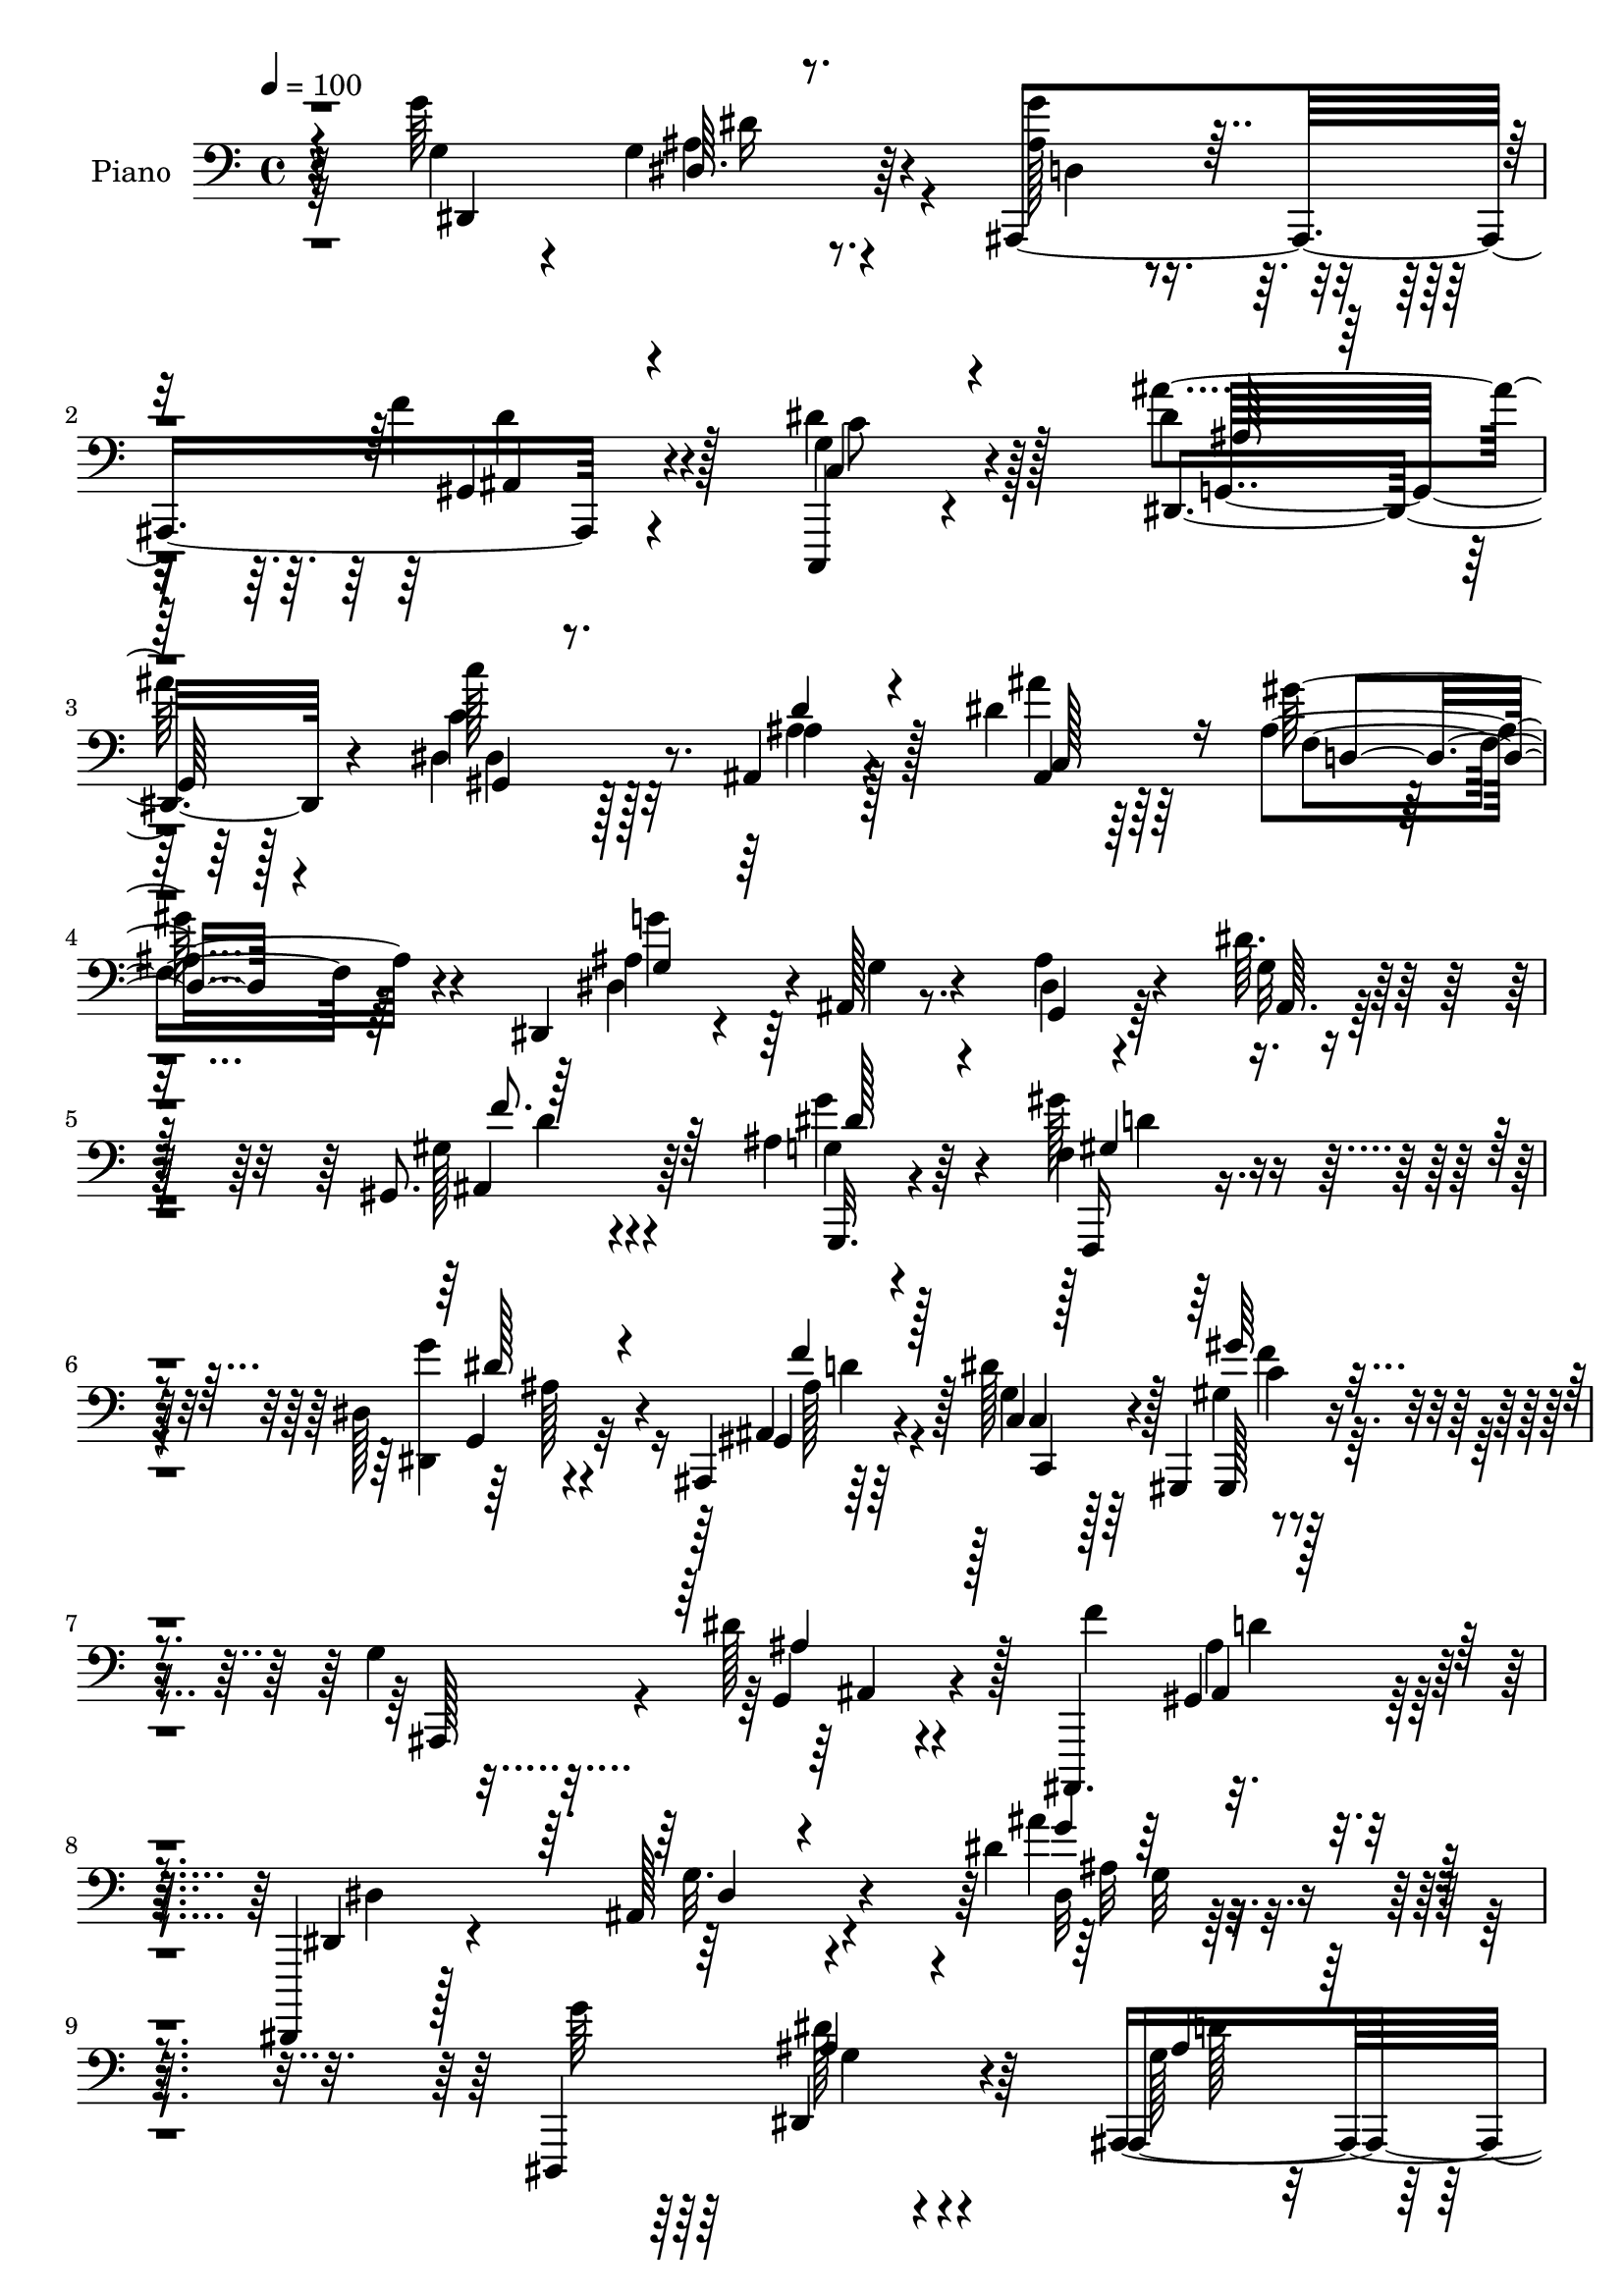 % Lily was here -- automatically converted by c:/Program Files (x86)/LilyPond/usr/bin/midi2ly.py from output/midi/dh050pn.mid
\version "2.14.0"

\layout {
  \context {
    \Voice
    \remove "Note_heads_engraver"
    \consists "Completion_heads_engraver"
    \remove "Rest_engraver"
    \consists "Completion_rest_engraver"
  }
}

trackAchannelA = {


  \key c \major
    
  \time 4/4 
  

  \key c \major
  
  \tempo 4 = 100 
  
  % [MARKER] AC048     
  
}

trackA = <<
  \context Voice = voiceA \trackAchannelA
>>


trackBchannelA = {
  
  \set Staff.instrumentName = "Piano"
  
}

trackBchannelB = \relative c {
  r32*11 g''64*19 r4*74/96 ais,,,4*107/96 r4*73/96 g''4*41/96 r4*149/96 dis'4*77/96 
  r128*35 c'128*7 r128*21 ais,,4*34/96 r4*56/96 dis'4*49/96 r64*7 ais4*29/96 
  r4*62/96 dis,,4*26/96 r4*61/96 ais'128*5 r8. ais'4*26/96 r4*71/96 dis64. 
  r4*89/96 gis,,8. r64*19 ais'4*32/96 r64*9 f4*16/96 r128*23 dis128*5 
  r4*71/96 ais,4*19/96 r64*13 dis''128*17 r128*15 gis,,,4*20/96 
  r4*76/96 g''4*119/96 r4*89/96 ais,,,4. r128*25 dis,4*16/96 r128*29 ais'''128*7 
  r4*112/96 dis'4*19/96 r4*224/96 dis,,,4*122/96 r4*65/96 ais'4*106/96 
  r4*73/96 dis'4*56/96 r4*127/96 dis,128*23 r4*109/96 c'4*25/96 
  r4*64/96 ais,4*26/96 r4*58/96 ais'16. r4*52/96 gis'128*9 r4*64/96 dis4*40/96 
  r128*15 dis128*9 r4*19/96 ais4*17/96 r4*28/96 dis4*20/96 r64*11 dis,4*19/96 
  r4*74/96 dis,4*28/96 r128*19 d'4*17/96 r4*70/96 c4*22/96 r4*67/96 ais,128*5 
  r4*73/96 c'''128*37 r4*71/96 dis,,4*95/96 r4*89/96 gis4*37/96 
  r8 d4*25/96 r4*34/96 g64. r4*20/96 ais16 r64*11 a'128*11 r4*61/96 ais,,4*19/96 
  | % 16
  r128*25 ais'4*16/96 r4*74/96 ais'4*19/96 r4*80/96 gis'4*10/96 
  r4*95/96 g4*113/96 r4*67/96 ais,,,128*5 r4*77/96 ais4*32/96 r128*21 g''4*70/96 
  r128*39 dis128*55 r4*22/96 ais''4*32/96 r64*11 gis16 r4*14/96 ais,,4*38/96 
  r32 gis''16. r128*19 ais,4*31/96 r4*65/96 gis128*29 r4*5/96 f4*71/96 
  r4*19/96 gis4*100/96 r4*92/96 gis4*109/96 r4*71/96 ais16. r128*17 gis'4*37/96 
  r4*53/96 ais,16 r64*11 ais,4*38/96 r4*62/96 dis'4*38/96 r64*9 gis4*38/96 
  r64*9 ais,4*104/96 r4*95/96 f'128*37 r4*97/96 dis,,128*9 r4*82/96 ais'4*16/96 
  r128*35 dis'4*25/96 r2 dis,,128*17 g'64*5 r4*14/96 ais4*19/96 
  r16 dis4*49/96 g4*76/96 r4*13/96 f128*15 r4*47/96 dis4*79/96 
  r32 c4*20/96 r128*7 dis64. r128*15 ais'4*124/96 r32 dis,4*40/96 
  r64 gis,,4*19/96 r4*25/96 
  | % 27
  c'16 r4*19/96 ais,4*40/96 r32 d'4*25/96 r4*16/96 ais'4*46/96 
  dis,16. r4*7/96 ais4*20/96 r4*31/96 ais16 r4*20/96 dis,,64*7 
  r4*4/96 ais'4*236/96 r4*25/96 f''128*11 r32 dis,,64*5 r4*61/96 d16 
  r4*64/96 gis'4*31/96 r4*62/96 ais,,4*17/96 r4*76/96 c'''128*29 
  r4*4/96 gis,4*11/96 r64*5 c'4*10/96 r4*38/96 dis,,4*100/96 r4*31/96 ais''128*7 
  r128*7 f,32. r8. ais4*23/96 r16. g128*5 r4*17/96 g4*29/96 r64*11 a'128*11 
  r4*61/96 ais,,4*20/96 r4*70/96 ais'32. r4*28/96 c'4*26/96 r4*28/96 ais4*127/96 
  r4*80/96 dis,32*7 r4*10/96 ais'64*5 r32 dis128*21 r4*32/96 gis,128*17 
  r4*44/96 d'128*9 r4*23/96 c,,4*53/96 r128*13 c''128*7 r4*23/96 dis32 
  r4*35/96 ais'4*158/96 r128*11 c,64*23 r128*7 c4*8/96 r32. c,4*124/96 
  r4*23/96 ais'128*15 r4*8/96 f'4*94/96 r4*43/96 f4*40/96 r64 gis128*19 
  r4*32/96 gis,4*8/96 r4*38/96 gis128*5 r4*44/96 ais4*107/96 r4*80/96 ais4*38/96 
  r32 dis4*56/96 r16. d4*53/96 r4*40/96 dis4*41/96 r4*7/96 ais,128*13 
  r4*8/96 d'4*50/96 r4*1/96 g,4*34/96 r4*16/96 c4*128/96 r4*26/96 ais4*23/96 
  r4*29/96 g32 r16. ais4*16/96 r64*5 g'4*41/96 r4*10/96 ais,,,64*11 
  r4*38/96 ais''4*31/96 r128*7 d4*53/96 r4*1/96 dis,4*50/96 r4*7/96 ais'4*50/96 
  r4*5/96 g'64*5 r4*28/96 ais4*161/96 r4*101/96 dis,,4*17/96 r4*43/96 g''4*13/96 
  r4*31/96 dis4*10/96 r16. dis'16 r16 ais,,,32 r4*40/96 g'''128*9 
  r4*19/96 f'4*52/96 r4*49/96 c,,,32. r64*5 g'''4*20/96 r4*28/96 c,4*10/96 
  r4*38/96 dis'4*11/96 r4*41/96 ais'32*9 r16. g4*26/96 r4*22/96 gis,,4*23/96 
  r4*25/96 c''4*8/96 r4*41/96 ais,,128*7 r16 ais''4*23/96 r4*25/96 ais,64*5 
  r4*17/96 ais'4*37/96 r32 d,,4*28/96 r128*7 gis'4*13/96 r128*13 g'4*257/96 
  r4*22/96 g,4*38/96 r4*8/96 ais4*28/96 r4*20/96 dis,,16. r4*58/96 d4*25/96 
  r64*11 gis4*28/96 r32. gis'4*20/96 r4*28/96 <dis' ais' >128*15 
  r8 dis4*110/96 r128*9 gis,,128*5 r64*5 dis'4 ais4*34/96 r4*53/96 gis4*26/96 
  r4*65/96 ais16. r4*56/96 dis4*19/96 r128*25 c,4*26/96 r4*67/96 ais,4*13/96 
  r32*7 ais''4*17/96 r4*77/96 d4*16/96 r4*88/96 ais'4*28/96 r4*86/96 g'4*104/96 
  r64*7 dis,,4*14/96 r4*34/96 ais4*41/96 r4*4/96 f'64 r4*44/96 f''4*41/96 
  r4*7/96 f,64*5 r4*17/96 dis'4*130/96 r4*11/96 dis4*13/96 r16. g,,,128*13 
  r4*5/96 g'4*13/96 r4*37/96 cis4*38/96 r4*8/96 dis4*5/96 r4*1/96 ais'64*5 
  r4*20/96 ais'4*38/96 r4*14/96 dis,,,4*37/96 r64. c'4*25/96 r4*19/96 dis,128*11 
  r32. gis'4*43/96 r4*7/96 g,4*47/96 r4*4/96 ais4*20/96 r4*29/96 g64. 
  r4*50/96 f''128*101 r4*29/96 gis,,4*11/96 r4*41/96 f'4*95/96 
  r128*31 dis4*49/96 r4*5/96 ais4*16/96 r4*26/96 gis''4*53/96 r4*46/96 dis,4*29/96 
  r4*20/96 dis'4*41/96 r4*7/96 ais,,4*25/96 r4*25/96 d''8 c,4*37/96 
  r4*10/96 g4*5/96 r4*46/96 gis,4*28/96 r4*25/96 c''4*44/96 r4*8/96 g128*15 
  r128 g,4*43/96 r4*5/96 ais4*19/96 r64*5 ais'4*55/96 r4*5/96 gis4*29/96 
  r4*14/96 gis,4*44/96 r64. d''4*47/96 r4*5/96 ais,4*8/96 r4*56/96 dis,,4*40/96 
  r4*16/96 ais'4*47/96 r64. g'4*37/96 r4*20/96 ais4*100/96 r4*169/96 g'4*124/96 
  r4*76/96 ais,,,4*131/96 r4*68/96 c4*19/96 r128*27 dis'4*14/96 
  r4*88/96 ais'128*23 r4*29/96 g128*11 r4*16/96 ais4*7/96 
  | % 59
  r4*44/96 gis4*28/96 r4*68/96 ais4*37/96 r4*61/96 ais4*41/96 
  r4*55/96 gis4*32/96 r4*67/96 dis'4*46/96 r4*55/96 dis,,32 r4*34/96 ais''128*7 
  r128*9 dis4*11/96 r4*37/96 ais'4*13/96 r4*38/96 dis4*35/96 r4*11/96 f32. 
  r4*28/96 dis,,,4*13/96 r128*27 ais''4*23/96 r128*23 <c, gis' >4*29/96 
  r4*65/96 ais''128*9 r4*67/96 c128*9 r4*73/96 c,4*11/96 r4*80/96 dis,4*20/96 
  r4*77/96 dis'32 r32*7 f,4*20/96 r4*74/96 f'4*44/96 r4*23/96 g,4*7/96 
  r16 ais64*5 r128*23 dis4*38/96 r32*5 ais,,128*5 r4*92/96 gis''4*35/96 
  r128*23 ais,,,4*16/96 r4*97/96 ais''''4*40/96 r4*80/96 dis,,,,4*20/96 
  r4*79/96 ais'''4*11/96 r4*82/96 g'64*5 r4*67/96 gis,4*47/96 r4*1/96 b,4*17/96 
  r4*41/96 dis'4*119/96 r4*79/96 ais128*15 r4*59/96 cis128*9 r4*67/96 ais'4*74/96 
  r4*28/96 dis,4*50/96 r4*47/96 gis4*28/96 r8. ais,4*32/96 r4*73/96 f,,4*20/96 
  r16. dis'''32. r4*23/96 dis128*33 c,4*124/96 r4*35/96 <ais' ais, >64. 
  r4*46/96 ais4*103/96 r64*15 ais4*37/96 r64*11 gis4*32/96 r4*68/96 dis4*19/96 
  r4*83/96 ais,4*20/96 r4*28/96 b4*16/96 r64*7 dis''128*23 r4*49/96 gis,4*28/96 
  r4*77/96 ais32. r4*94/96 dis4*8/96 r4*122/96 ais,,128*5 r4*118/96 ais'''128*7 
  r64*21 dis,,,,4*22/96 r4*127/96 ais''''4*34/96 r4*161/96 dis'128*51 
}

trackBchannelBvoiceB = \relative c {
  r4*133/96 g'4*46/96 r4*46/96 g4*17/96 r4*79/96 <g' ais, >128*7 
  r4*64/96 f4*26/96 r4*68/96 dis4*55/96 r128*45 ais'4*80/96 r64*17 c,4*23/96 
  r128*21 ais4*32/96 r128*19 ais'4*37/96 r64*9 gis64*5 r4*62/96 ais,4*47/96 
  r64*7 g4*17/96 r4*67/96 dis4*20/96 r4*79/96 g32 r32*7 gis128*21 
  r4*124/96 g4*17/96 r4*67/96 gis'128*11 r4*53/96 <g dis,, >4*25/96 
  r4*62/96 ais,,4*19/96 r64*13 g'4*32/96 r128*21 gis4*25/96 r4*71/96 ais,,128*31 
  r4*7/96 dis''128*9 r128*27 f4*140/96 r4*80/96 dis,,4*23/96 r4*79/96 g'32. 
  r4*115/96 ais'4*14/96 r4*230/96 g64*19 r4*71/96 ais,,,4*109/96 
  r4*71/96 g''4*37/96 r4*146/96 ais128*13 r4*139/96 gis,4*17/96 
  r4*71/96 ais'4*29/96 r4*56/96 dis4*73/96 r128*5 
  | % 12
  ais4*16/96 r128*25 dis,,128*11 r64*9 g'4*13/96 r4*32/96 f'4*29/96 
  r128*5 g128*7 r4*65/96 ais,128*5 r64*13 dis,4*23/96 r4*61/96 d,128*7 
  r4*67/96 c4*28/96 r4*61/96 ais''4*20/96 r4*68/96 c4*43/96 r8 gis4*16/96 
  r4*77/96 ais'4*91/96 r64*15 gis32*5 r4*26/96 gis,16 r128*21 g4*29/96 
  r4*62/96 a128*9 r4*67/96 ais4*50/96 r4*43/96 gis4*19/96 r8. gis128*5 
  r32*7 ais128*5 r64*15 ais4*44/96 r4*46/96 gis4*20/96 r4*70/96 ais,128*5 
  r64*13 gis'4*29/96 r4*64/96 dis'4*88/96 r4*100/96 dis4*112/96 
  r4*74/96 dis8 r128*17 c4*25/96 r128*21 c4*41/96 r4*52/96 g'4*25/96 
  r4*71/96 f4*295/96 r4*80/96 d4*88/96 r4*91/96 g4*89/96 r128*29 g4*58/96 
  r4*32/96 gis,4*40/96 r4*61/96 g4*32/96 r32*5 gis,16 r4*70/96 dis''128*33 
  r4*1/96 ais,4*218/96 r4*89/96 ais'4*52/96 r4*56/96 g128*7 r4*98/96 ais4*28/96 
  r4*191/96 g'64*11 r128*11 dis,4*11/96 r4*76/96 ais,4*106/96 r4*25/96 gis''4*16/96 
  r4*34/96 c,,128*17 r128*45 g'4*98/96 r4*85/96 c''4*28/96 r32*5 ais,4*35/96 
  r4*56/96 ais4*37/96 r128*17 gis'4*71/96 r16 ais,4*46/96 r4*43/96 dis,4*181/96 
  r4*85/96 dis4*26/96 r128*21 d4*20/96 r4*67/96 dis'4*40/96 r4*53/96 ais128*11 
  r32*5 gis,4*115/96 
  | % 30
  r64*11 ais''4*56/96 r4*34/96 dis,4*19/96 r4*65/96 f,,128*7 
  r4*67/96 f''4*38/96 r64*9 ais,4*23/96 r8. a4*25/96 r128*23 ais,4*28/96 
  r4*65/96 ais'64. r128*11 dis4*31/96 r4*25/96 gis,64*19 r4*91/96 g'4*101/96 
  r4*83/96 ais,,,4. r8 dis''64*13 r4*106/96 g,,128*35 r4*35/96 cis'4*26/96 
  r4*25/96 ais'8 dis,4*52/96 r16. ais, r4*13/96 gis''4*43/96 r4*7/96 c,64*7 
  r64 g'4*82/96 r4*20/96 f,,4*154/96 r4*76/96 f''4*46/96 r4*1/96 c4*29/96 
  r4*70/96 gis128*37 r64*13 g'128*33 r4*88/96 ais,16 r4*70/96 f'64*13 
  r4*20/96 c,4*40/96 r128*21 gis''8 r4*2/96 f4*50/96 r4*1/96 ais,,4*110/96 
  r4*88/96 f''64*7 r4*8/96 gis,16. r128*41 dis'128*43 r4*110/96 dis4*71/96 
  r4*124/96 dis,4*23/96 r4*80/96 ais'4*13/96 r4*82/96 ais,128*5 
  r4*82/96 ais'4*23/96 r4*25/96 f'64*5 r4*22/96 dis'32*7 r32 dis,, 
  r4*89/96 g,32. r4*29/96 ais''4*41/96 r64. ais,4*19/96 r4*76/96 gis4*28/96 
  r4*68/96 ais16. r4*58/96 c,64*5 r4*65/96 gis'''64*7 r32*5 dis,,,16. 
  r4*8/96 ais'4*43/96 r64 g'4*25/96 r128*7 ais4*160/96 r4*74/96 ais64*21 
  r4*59/96 dis'4*41/96 r4*53/96 ais,4*28/96 r4*13/96 ais' r128*13 c'4*101/96 
  r4*80/96 dis,,,4*101/96 r4*83/96 f4*16/96 r4*76/96 f''4*37/96 
  r64*9 dis,,4*22/96 r4*71/96 a''4*38/96 r128*19 ais,4*16/96 r4*80/96 d'4*19/96 
  r4*74/96 ais'4*25/96 r4*80/96 f4*22/96 r128*31 g4*34/96 r4*16/96 ais,,4*43/96 
  r4*4/96 g'16 r4*25/96 g'128*13 r4*10/96 g'128*15 r4*2/96 g,4*31/96 
  r32. d'4*38/96 r4*8/96 ais,4*7/96 r64*7 c,4*116/96 r4*71/96 ais'''4*140/96 
  r4*56/96 <dis, gis,,, >64*7 r128*19 gis4*34/96 r4*59/96 c,,,4*44/96 
  r128*19 g'''128*11 r4*76/96 f,,,4*68/96 r4*29/96 f' r4*16/96 gis8 
  c4*43/96 r4*2/96 f4*31/96 r4*16/96 c4*38/96 r128*21 gis4*113/96 
  r4*76/96 g'4*53/96 r4*43/96 gis,16. r4*10/96 ais,4*16/96 r16. g''4*43/96 
  r4*55/96 gis,128*11 r4*61/96 dis4*38/96 r4*14/96 c''64*9 r4*100/96 g'4*127/96 
  r4*19/96 g,,16 r4*28/96 ais,4*14/96 r4*37/96 ais''64*7 r4*11/96 gis4*37/96 
  r4*16/96 ais128*17 r32 dis4*289/96 r4*149/96 g,,4*118/96 r4*82/96 ais,128*43 
  r128*23 dis'64*19 r4*88/96 dis128*45 r4*65/96 gis,,4*20/96 r4*74/96 ais''128*13 
  r4*59/96 c,,8 r4*49/96 gis''4*31/96 r128*23 dis,,,4*10/96 r64*15 dis'''4*31/96 
  r4*16/96 f4*29/96 r32. g4*11/96 r4*38/96 f4*7/96 r4*44/96 dis4*8/96 
  r4*38/96 g4*31/96 r128*5 dis,4*14/96 r4*80/96 d4*25/96 r4*65/96 gis'128*11 
  r4*62/96 ais,4*22/96 r8. gis''4*23/96 r4*76/96 gis,4*16/96 r4*76/96 g,4*25/96 
  r4*73/96 <ais g >4*14/96 r128*27 gis'64*5 r4*64/96 f,4*37/96 
  r4*61/96 dis4*25/96 r4*74/96 a'4*26/96 r8. ais,4*20/96 r4*86/96 dis'4*77/96 
  r4*28/96 ais,,4*22/96 r4*91/96 ais''128*15 r4*74/96 dis4*73/96 
  r128*9 gis,4*22/96 r4*70/96 gis128*13 r4*59/96 f'4*52/96 r64*9 g,4*109/96 
  r4*88/96 ais'4*127/96 r8. c,4*70/96 r4*32/96 gis'4*49/96 r4*47/96 c,128*11 
  r4*67/96 e4*34/96 r8. gis,4*50/96 r4*52/96 f,4*211/96 r4 f''4*109/96 
  r32*7 dis64*7 r4*61/96 gis4*35/96 r4*65/96 dis,,4*35/96 r4*67/96 gis'4*71/96 
  r16. c,4*32/96 r4*85/96 gis''4*37/96 r128*23 ais,,,32 r128*33 g'''4*25/96 
  r4*106/96 gis,4*28/96 r4*104/96 ais''16 r128*41 dis,,4*56/96 
  r128*31 dis'4*38/96 r4*157/96 ais'4*154/96 
}

trackBchannelBvoiceC = \relative c {
  r4*134/96 dis,4*110/96 r64*13 d'4*20/96 r4*65/96 gis,4*23/96 
  r4*71/96 c,,4*28/96 r4*161/96 dis'4*97/96 r4*85/96 dis'4*26/96 
  r32*5 ais'4*38/96 r128*17 ais,4*38/96 r64*9 f'4*25/96 r64*11 dis4*59/96 
  r4*116/96 g,4*20/96 r64*13 ais64. r128*29 ais4*68/96 r4*118/96 g,32. 
  r4*67/96 f16 r4*62/96 g'4*26/96 r32*5 gis4*26/96 r4*71/96 c4*41/96 
  r64*9 gis,128*9 r4*170/96 g'4*22/96 r4*190/96 gis4*28/96 r4*88/96 dis'4*131/96 
  r4*104/96 dis32 r32*27 dis,4*13/96 r4*80/96 g'128*11 
  | % 10
  r4*56/96 gis,4*20/96 r4*71/96 c,,4*28/96 r4*154/96 dis''4*55/96 
  | % 11
  r128*41 c'16 r4*64/96 ais128*11 r4*53/96 c,,4*26/96 r4*62/96 d4*23/96 
  r4*67/96 g4*35/96 r4*56/96 ais,128*31 r4*173/96 g'4*80/96 r64*15 gis4*31/96 
  r4*58/96 ais,16 r4*64/96 gis64*19 r4*70/96 ais'4*100/96 r4*82/96 f128*5 
  r4*71/96 d,4*22/96 r4*65/96 g''4*35/96 r4*56/96 <f dis >4*41/96 
  r4*53/96 ais,,16 r4*71/96 f'4*13/96 r4*76/96 d'4*19/96 r128*27 f4*10/96 
  r128*31 dis,,4*118/96 r4*62/96 g''4*26/96 r4*68/96 ais,,4*26/96 
  r4*67/96 c4*80/96 r32*9 ais''64*19 r8. c,4*65/96 r128*11 dis4*28/96 
  r4*61/96 e16. r4*58/96 c,,4*23/96 r4*73/96 c''4*92/96 r4*181/96 c4*23/96 
  r4*77/96 ais32*9 r4*71/96 dis4*92/96 r4*85/96 dis,4*34/96 r4*56/96 ais'4*35/96 
  r4*65/96 c4*43/96 r4*49/96 f4*50/96 r128*15 g4*94/96 
  | % 23
  r4*101/96 d4*124/96 r128*29 dis4*124/96 r4*104/96 g,4*25/96 
  r4*244/96 ais,64*9 r4*125/96 gis'4*28/96 r4*19/96 ais,4*35/96 
  r4*101/96 g'4*26/96 r4*158/96 dis4*74/96 r4*154/96 ais''128*15 
  r4*46/96 c,,128*11 r4*56/96 d64*5 r4*19/96 f'4*37/96 r4*7/96 g4*49/96 
  r4*82/96 f,4*137/96 r128*29 g32*5 r128*39 gis'4*38/96 r64*9 ais4*38/96 
  r4*100/96 c,4*22/96 r16 dis32 r4*79/96 g,128*31 r4*2/96 ais4*4/96 
  r128*25 gis'4*22/96 r4*67/96 <d,, d'' >16 r4*67/96 dis''128*13 
  r4*55/96 f4*44/96 r4*50/96 ais128*103 r4*88/96 dis,,,4*112/96 
  r8. ais'4*142/96 r128*31 g'4*31/96 r4*152/96 ais4*22/96 r4*29/96 dis64*11 
  r128*11 gis,,4*121/96 r4*64/96 e''64*7 r4*55/96 c,,128*7 r4*125/96 gis''4*65/96 
  r4*29/96 f4*128/96 r4*110/96 f'4*185/96 r4*5/96 g,4*46/96 r4*46/96 ais4*43/96 
  r4*50/96 dis,128*9 r4*68/96 gis4*50/96 r4*47/96 dis'4*50/96 r64*9 gis,,4*37/96 
  r4*64/96 g'128*9 r128*57 ais,,4*209/96 r4*1/96 g'4*43/96 r4*389/96 g''4*116/96 
  r4*83/96 g4*53/96 r4*43/96 gis,4*29/96 r8. c,4*26/96 r4*70/96 g'4*11/96 
  r4*91/96 g128*9 r4*71/96 g'4*8/96 r32*7 c'128*13 r128*19 ais4*46/96 
  r8 ais128*13 r128*19 ais,,4*20/96 r128*27 g'4*181/96 r4*4/96 dis4*103/96 
  r4*86/96 g128*37 r4*74/96 <c, c, >16 r128*23 g4*29/96 r4*65/96 gis,4*38/96 
  r4*7/96 dis'4*61/96 r128*25 g4*94/96 r64*15 <gis'' gis, >128*11 
  r4*58/96 ais,4*46/96 r4*46/96 ais,4*19/96 r4*73/96 a'128*13 r4*56/96 ais128*9 
  r4*70/96 ais,,,4*10/96 r32*7 f''4*16/96 r128*29 f'4*29/96 r128*29 dis,,,4*43/96 
  r4*8/96 g''16 r4*25/96 dis'4*23/96 r4*71/96 d128*17 r4*47/96 d,4*22/96 
  r4*118/96 g,4*65/96 r4*79/96 dis''4*8/96 r128*11 ais4*22/96 r4*29/96 dis8 
  r4*152/96 gis,128*11 r32*5 gis'4*44/96 r128*19 g,4*32/96 r4*76/96 f4*151/96 
  r4*233/96 f'4*97/96 r4*91/96 g,,4*58/96 r128*13 f4*35/96 r4*13/96 d''4*16/96 
  r4*34/96 g,4*43/96 r64*9 f'4*47/96 r8 dis4*52/96 r4*50/96 gis,,16. 
  r4*68/96 ais,4*70/96 r128*9 dis''4*37/96 r128*21 f64*23 r4*83/96 ais,2. 
  r4*151/96 dis,,,4*134/96 r4*65/96 g''64*5 r4*65/96 gis,4*35/96 
  r4*68/96 c,4*32/96 r4*68/96 g'4*17/96 r4*85/96 ais'4. r4*55/96 dis,,4*26/96 
  r4*70/96 ais4*37/96 r32*5 ais''16. r4*61/96 f128*9 r8. dis,,128*5 
  r4*86/96 g'4*14/96 r128*27 ais,4*14/96 r32*7 g''4*20/96 r8. g4*116/96 
  r128*23 c,4*23/96 r4*71/96 g4*23/96 r8. gis,4*16/96 r4*83/96 dis''4*10/96 
  r128*27 ais'4*116/96 r4*77/96 gis,128*11 r4*62/96 d,4*29/96 r4*68/96 dis4*29/96 
  r4*70/96 a'''128*13 r4*59/96 c,128*11 r4*74/96 ais,128*9 r64*13 gis'4*37/96 
  r4*76/96 gis4*16/96 r4*103/96 dis,128*9 r8. dis4*26/96 r4*68/96 d'4*31/96 
  r64*11 d4*53/96 r4*52/96 c4*113/96 r32*7 dis64*23 r4*61/96 dis4*76/96 
  r128*9 c4*46/96 r4*50/96 e4*28/96 r8. g4*28/96 r64*13 f,,4*32/96 
  r4*71/96 gis'''4*14/96 r4*28/96 c,,4*37/96 r4*14/96 gis4*37/96 
  | % 69
  r32 gis'128*5 r4*37/96 f,16 r4*88/96 ais,4*112/96 r128*27 g''4*38/96 
  r4*65/96 f,4*26/96 r4*74/96 g'128*9 r128*25 ais,,32. r64*5 b4*17/96 
  r64*7 g'8 r128*23 gis,4*23/96 r4*82/96 g'4*20/96 r4*92/96 ais4*10/96 
  r4*121/96 ais,128*7 r4*112/96 d''4*25/96 r4*121/96 dis,,4*32/96 
  r128*39 dis''128*7 r64*29 ais'4*130/96 
}

trackBchannelBvoiceD = \relative c {
  \voiceThree
  r4*227/96 dis64. r4*172/96 ais4*19/96 r4*74/96 c4*38/96 r4*152/96 ais'64*11 
  r128*39 gis,4*14/96 r8. d''4*32/96 r4*55/96 c,128*23 r16 d4*17/96 
  r4*74/96 g4*35/96 r128*111 f'8. r64*19 dis128*11 r4*52/96 gis,4*28/96 
  r4*58/96 dis'128*9 r4*59/96 f4*35/96 r128*21 c,4*26/96 r128*23 gis''64*5 
  r4*166/96 ais,4*25/96 r128*63 ais,4*13/96 r4*203/96 dis4*11/96 
  r4*122/96 g'4*13/96 r4*325/96 ais,4*13/96 r4*79/96 ais4*23/96 
  r64*11 f'4*22/96 r4*68/96 c4*41/96 r128*47 ais'128*19 r4*121/96 dis,16. 
  r4*53/96 d128*9 r4*59/96 ais'4*74/96 r4*14/96 f4*23/96 r4*67/96 g4*94/96 
  r4*82/96 dis,32 r16*7 ais'128*27 r4*89/96 gis'4*41/96 r8 ais128*9 
  r4*154/96 c,4*19/96 r4*73/96 g64*15 r4*91/96 f,4*22/96 r4*65/96 f''16. 
  r128*17 dis,4*20/96 r4*71/96 c4*20/96 r4*73/96 ais''4*296/96 
  r4*92/96 g,4*40/96 r4*55/96 dis'4*8/96 r4*76/96 ais128*9 r4*67/96 f'128*15 
  r4*49/96 c4*79/96 r128*37 g,4*91/96 r4*92/96 gis4*130/96 r128*19 c4*128/96 
  r128*21 f,4*100/96 r4*272/96 f''4*110/96 r4*70/96 g,4*40/96 r4*46/96 ais4*23/96 
  r4*67/96 dis4*47/96 r4*44/96 f4*61/96 r4*41/96 c,4*34/96 r4*55/96 c'64*9 
  r8*7 gis4*13/96 r4*100/96 g16. r4*1052/96 ais128*7 r4*343/96 f'4*19/96 
  r128*25 dis64*7 r4*130/96 g,4*101/96 r64*13 g'4*85/96 r128*31 c,,4*26/96 
  r4*65/96 dis'4*59/96 r64*43 ais4*26/96 r4*106/96 c4*26/96 r4*64/96 d,4*19/96 
  r8. dis4*20/96 r4*74/96 c4*20/96 r128*25 ais'4*56/96 r16. d4*11/96 
  r4*31/96 gis,128*11 r4*23/96 f'4*118/96 r32*11 g,32*5 r4*80/96 g'32*7 
  r64. f4*80/96 r4*485/96 gis,128*9 r4*356/96 c128*23 r128*73 d128*35 
  r4*178/96 gis4*43/96 r8 g4*79/96 r4*1261/96 ais32. r4*175/96 d,4*17/96 
  r32*15 c'128*5 r128*61 dis,64. r4*275/96 dis'8 r8 f128*13 r32*5 dis64*35 
  r128*7 f,4*47/96 r4 g'4*115/96 r4*70/96 gis4*43/96 r4*50/96 ais,,,4*31/96 
  r128*21 c''64*17 r128*27 ais'4*100/96 r4*83/96 c,,16 r4*67/96 d4*28/96 
  r128*21 g4*31/96 r4*62/96 a,4*22/96 r4*73/96 d'64*5 r4*67/96 gis,,128*5 
  r4*79/96 gis32. r4*85/96 ais4*16/96 r4*151/96 ais'4*34/96 r4*391/96 c,4*16/96 
  r4*377/96 dis'4*20/96 r8. e64*7 r4*58/96 c64*7 r64*11 c64*51 
  r64*13 ais,4*115/96 r16*5 dis'4*16/96 r4*35/96 d,4*32/96 r64*11 dis,128*9 
  r4*70/96 f'4*40/96 r4*56/96 g4*38/96 r4*62/96 gis4*44/96 r32*9 ais4*35/96 
  r128*73 d,128*11 r32*7 g16*7 r128*23 dis4*26/96 r4*176/96 dis,4*106/96 
  r128*31 ais'64*5 r4*64/96 f'4*37/96 r64*11 g, r4*137/96 g,16*5 
  r64*13 c''4*29/96 r4*67/96 d,128*13 r4*58/96 dis128*17 r8 d,32. 
  r4*79/96 g16. r4*161/96 dis4*14/96 r4*86/96 ais'4*8/96 r128*27 g''4*118/96 
  r4*67/96 gis4*41/96 r4*53/96 ais,,,4*26/96 r128*23 c'''32. r128*27 gis,,128*5 
  r4*77/96 ais''4*107/96 r4*85/96 dis,,16. r4*59/96 ais64*7 r4*55/96 g4*37/96 
  r128*21 c,4*23/96 r4*74/96 gis''128*13 r128*23 f,4*14/96 r4*91/96 f'32*13 
  r128*25 g,4*34/96 r64*11 dis32 r128*27 ais,4*112/96 r4*29/96 b4*16/96 
  r4*46/96 c'4*55/96 r4*46/96 dis4*272/96 r4*23/96 gis4*47/96 r4*92/96 ais,,4*16/96 
  r4*44/96 c'4*119/96 r128*29 c'4*44/96 r4*59/96 c'4*13/96 r4*29/96 ais4*13/96 
  r4*38/96 ais4*16/96 r4*32/96 c,4*44/96 r64. gis'4*17/96 r4*95/96 d64*17 
  r4*91/96 g,128*11 r128*23 d'64*5 r4*70/96 g,64*5 r8. f'4*97/96 
  r4*10/96 c,,128*21 r4*55/96 c''64*5 r4*74/96 dis4*29/96 r4*83/96 dis'4*20/96 
  r128*37 ais,4*32/96 r64*17 ais128*5 r4*130/96 ais8 r64*17 ais32. 
  r128*59 dis'128*35 
}

trackBchannelBvoiceE = \relative c {
  r4*227/96 ais'4*14/96 r4*167/96 d4*25/96 r128*23 c8 r128*47 g,32*7 
  r128*33 dis'4*26/96 r4*331/96 g'4*289/96 r128*27 d4*65/96 r4*119/96 g4*34/96 
  r4*53/96 d4*26/96 r4*59/96 ais128*9 r4*61/96 ais128*11 r128*21 c,,4*44/96 
  r4*52/96 c''4*23/96 r4*172/96 ais,4*10/96 r4*203/96 ais'4*38/96 
  r16*13 ais32 r4*325/96 dis128*9 r64*11 d128*9 r4*64/96 d4*16/96 
  r4*71/96 c,4*53/96 r4*131/96 g4*53/96 
  | % 11
  r4*124/96 dis'16 r4*505/96 g4*16/96 r4*163/96 g'4*91/96 r4*80/96 dis64*7 
  r4*47/96 dis4*29/96 r4*152/96 gis4*25/96 r64*11 dis4*106/96 r128*25 dis4*68/96 
  r4*20/96 d4*23/96 r128*21 dis16. r4*55/96 c,,4*28/96 r64*11 d''128*19 
  r32*19 d4*8/96 r4*94/96 dis4*61/96 r4*119/96 d128*9 r4*68/96 d8 
  r128*15 c,,64*9 r4*224/96 cis''4*26/96 r4*349/96 e4*28/96 r32*59 f,4*20/96 
  r64*27 d'128*13 r4*151/96 gis,4*32/96 r16*93 ais4*41/96 r128 dis16. 
  r4*55/96 dis4*104/96 r128*25 c4*23/96 r4*68/96 ais,4*26/96 r128*141 dis'128*7 
  r128*53 dis,,4*25/96 r128*23 c4*28/96 r128*23 d''4*49/96 r64*7 f,4*16/96 
  r4*25/96 c4*41/96 r128*5 d4*128/96 r4*925/96 gis'4*28/96 r128*117 c,,8. 
  r4*499/96 f128*13 r4*1393/96 g32 r4*574/96 ais'4*19/96 r4*835/96 dis128*41 
  r4*341/96 c,4*26/96 r4*64/96 ais'4*104/96 r4*80/96 dis4*34/96 
  r4*56/96 f,4*34/96 r128*19 g'4*38/96 r4*55/96 dis8 r4*47/96 ais128*11 
  r4*65/96 f,4*11/96 r4*82/96 ais4*26/96 r4*77/96 gis32. r4*575/96 g'64*5 
  r4*712/96 c,,4*37/96 r128*227 g'4*31/96 r4*163/96 c,16 r128*25 gis'''4*52/96 
  r4*710/96 g,32. r4*280/96 ais,4*16/96 r128*29 d128*9 r128*23 d4*38/96 
  r4*62/96 c4*106/96 r4*142/96 dis,4*89/96 r128*21 c'128*11 r4*67/96 gis64 
  r4*283/96 ais4*40/96 r128*53 g32. r4*80/96 g32 r4*77/96 dis''32*11 
  r4*53/96 dis4*44/96 r4*50/96 ais'4*31/96 r4*64/96 gis,,4*20/96 
  r128*57 dis''64*19 r4*79/96 f,,,4*28/96 r4*67/96 d'4*32/96 r4*65/96 g'128*11 
  r64*11 c,4*25/96 r8. ais'4*49/96 r4*61/96 c,4*32/96 r8. d128*49 
  r32*7 ais4*53/96 r4*47/96 dis4*26/96 r4*67/96 ais,32*9 r4*95/96 c,4*35/96 
  r4*164/96 g'128*39 r4*79/96 gis64*13 r128*21 ais4*13/96 r128*15 c,32*11 
  r4*76/96 f''4*193/96 r4*1/96 g'16 r4*26/96 f128*5 r16. f16 r4*88/96 gis,,4*110/96 
  r4*83/96 g,4*37/96 r4*65/96 f4*35/96 r4*65/96 ais'128*11 r128*23 d128*33 
  r4*8/96 c4*65/96 r4*53/96 f128*11 r8. ais,,32. r128*31 ais''4*23/96 
  r4*109/96 f4*34/96 r4*100/96 gis,4*13/96 r32*11 g4*40/96 r4*109/96 g'128*9 
  r4*169/96 g'4. 
}

trackBchannelBvoiceF = \relative c {
  \voiceFour
  r32*19 dis'16 r64*299 d4*31/96 r4*160/96 f4*28/96 r4*382/96 d4*35/96 
  r4*316/96 g,32 r4*323/96 g4*13/96 r4*1327/96 dis'4*95/96 r128*115 dis128*9 
  r32*35 dis,,16 r4*547/96 dis'128*33 r4*1658/96 d'32*5 r16*113 ais8. 
  r4*106/96 c,,4*34/96 r4*686/96 g'''4*35/96 r4*59/96 dis4*40/96 
  r64*41 d128*41 r4*3901/96 dis'32. r4*1387/96 dis4*107/96 r4*167/96 d,,4*19/96 
  r4*73/96 g32. r4*74/96 f128*7 r128*123 d'32 r4*3392/96 dis4*28/96 
  r4*7 dis4*40/96 r4*349/96 g4*32/96 r64*59 ais128*39 r4*68/96 c4*25/96 
  r4*68/96 dis4*40/96 r4*55/96 dis4*25/96 r16*15 c,4*35/96 r4*59/96 d64*7 
  r4*55/96 dis r4*44/96 c,,4*34/96 r4*64/96 dis''4*35/96 r4*289/96 f,32. 
  r64*17 g'4*122/96 r4*967/96 c,16. r16*9 g''128*5 r4*89/96 gis,16 
  r4*25/96 gis4*23/96 r128*161 dis'16. r4*118/96 b4*14/96 r4*160/96 gis,4*25/96 
  r4*80/96 g'64*5 r128*27 g,64. r4*122/96 d'4*35/96 r4*101/96 d4*10/96 
  r4*283/96 g,4*14/96 r4*185/96 g'4*128/96 
}

trackBchannelBvoiceG = \relative c {
  \voiceTwo
  r32*1003 ais4*38/96 r4*5659/96 dis''128*13 r4*53/96 dis,,4*28/96 
  r4*6712/96 ais64*5 r4*1583/96 c'16. r64*169 g''4*16/96 
}

trackBchannelBvoiceH = \relative c {
  \voiceOne
  r4*26179/96 dis'4*31/96 
}

trackB = <<

  \clef bass
  
  \context Voice = voiceA \trackBchannelA
  \context Voice = voiceB \trackBchannelB
  \context Voice = voiceC \trackBchannelBvoiceB
  \context Voice = voiceD \trackBchannelBvoiceC
  \context Voice = voiceE \trackBchannelBvoiceD
  \context Voice = voiceF \trackBchannelBvoiceE
  \context Voice = voiceG \trackBchannelBvoiceF
  \context Voice = voiceH \trackBchannelBvoiceG
  \context Voice = voiceI \trackBchannelBvoiceH
>>


trackCchannelA = {
  
  \set Staff.instrumentName = "Digital Hymn #050"
  
}

trackC = <<
  \context Voice = voiceA \trackCchannelA
>>


trackDchannelA = {
  
  \set Staff.instrumentName = "Abide With Me"
  
}

trackD = <<
  \context Voice = voiceA \trackDchannelA
>>


\score {
  <<
    \context Staff=trackB \trackA
    \context Staff=trackB \trackB
  >>
  \layout {}
  \midi {}
}
